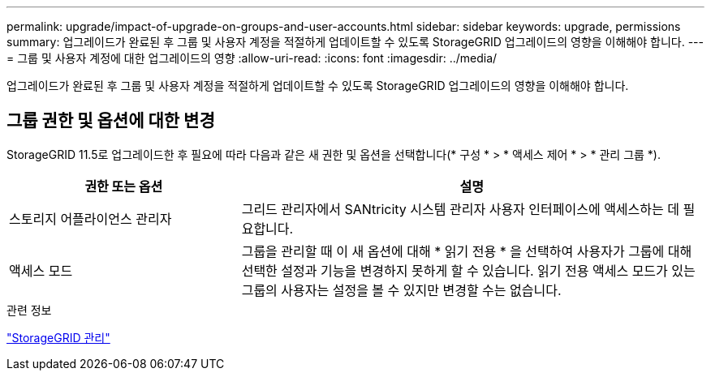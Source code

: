 ---
permalink: upgrade/impact-of-upgrade-on-groups-and-user-accounts.html 
sidebar: sidebar 
keywords: upgrade, permissions 
summary: 업그레이드가 완료된 후 그룹 및 사용자 계정을 적절하게 업데이트할 수 있도록 StorageGRID 업그레이드의 영향을 이해해야 합니다. 
---
= 그룹 및 사용자 계정에 대한 업그레이드의 영향
:allow-uri-read: 
:icons: font
:imagesdir: ../media/


[role="lead"]
업그레이드가 완료된 후 그룹 및 사용자 계정을 적절하게 업데이트할 수 있도록 StorageGRID 업그레이드의 영향을 이해해야 합니다.



== 그룹 권한 및 옵션에 대한 변경

StorageGRID 11.5로 업그레이드한 후 필요에 따라 다음과 같은 새 권한 및 옵션을 선택합니다(* 구성 * > * 액세스 제어 * > * 관리 그룹 *).

[cols="1a,2a"]
|===
| 권한 또는 옵션 | 설명 


 a| 
스토리지 어플라이언스 관리자
 a| 
그리드 관리자에서 SANtricity 시스템 관리자 사용자 인터페이스에 액세스하는 데 필요합니다.



 a| 
액세스 모드
 a| 
그룹을 관리할 때 이 새 옵션에 대해 * 읽기 전용 * 을 선택하여 사용자가 그룹에 대해 선택한 설정과 기능을 변경하지 못하게 할 수 있습니다. 읽기 전용 액세스 모드가 있는 그룹의 사용자는 설정을 볼 수 있지만 변경할 수는 없습니다.

|===
.관련 정보
link:../admin/index.html["StorageGRID 관리"]
